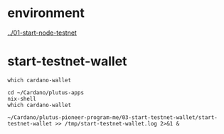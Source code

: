 #+OPTIONS:     H:6 num:nil toc:nil \n:nil @:t ::t |:t ^:t f:t TeX:t ...

#+begin_comment
 (eepitch-shell)
 (eepitch-kill)
 (eepitch-shell)
#+end_comment

* environment

[[../01-start-node-testnet]]

* start-testnet-wallet

#+begin_src
which cardano-wallet

cd ~/Cardano/plutus-apps
nix-shell
which cardano-wallet

~/Cardano/plutus-pioneer-program-me/03-start-testnet-wallet/start-testnet-wallet >> /tmp/start-testnet-wallet.log 2>&1 &
#+end_src
